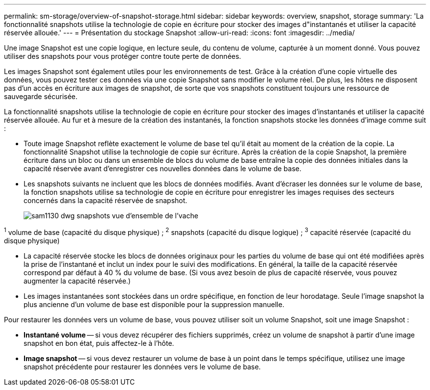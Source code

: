 ---
permalink: sm-storage/overview-of-snapshot-storage.html 
sidebar: sidebar 
keywords: overview, snapshot, storage 
summary: 'La fonctionnalité snapshots utilise la technologie de copie en écriture pour stocker des images d"instantanés et utiliser la capacité réservée allouée.' 
---
= Présentation du stockage Snapshot
:allow-uri-read: 
:icons: font
:imagesdir: ../media/


[role="lead"]
Une image Snapshot est une copie logique, en lecture seule, du contenu de volume, capturée à un moment donné. Vous pouvez utiliser des snapshots pour vous protéger contre toute perte de données.

Les images Snapshot sont également utiles pour les environnements de test. Grâce à la création d'une copie virtuelle des données, vous pouvez tester ces données via une copie Snapshot sans modifier le volume réel. De plus, les hôtes ne disposent pas d'un accès en écriture aux images de snapshot, de sorte que vos snapshots constituent toujours une ressource de sauvegarde sécurisée.

La fonctionnalité snapshots utilise la technologie de copie en écriture pour stocker des images d'instantanés et utiliser la capacité réservée allouée. Au fur et à mesure de la création des instantanés, la fonction snapshots stocke les données d'image comme suit :

* Toute image Snapshot reflète exactement le volume de base tel qu'il était au moment de la création de la copie. La fonctionnalité Snapshot utilise la technologie de copie sur écriture. Après la création de la copie Snapshot, la première écriture dans un bloc ou dans un ensemble de blocs du volume de base entraîne la copie des données initiales dans la capacité réservée avant d'enregistrer ces nouvelles données dans le volume de base.
* Les snapshots suivants ne incluent que les blocs de données modifiés. Avant d'écraser les données sur le volume de base, la fonction snapshots utilise sa technologie de copie en écriture pour enregistrer les images requises des secteurs concernés dans la capacité réservée de snapshot.
+
image::../media/sam1130-dwg-snapshots-cow-overview.gif[sam1130 dwg snapshots vue d'ensemble de l'vache]



^1^ volume de base (capacité du disque physique) ; ^2^ snapshots (capacité du disque logique) ; ^3^ capacité réservée (capacité du disque physique)

* La capacité réservée stocke les blocs de données originaux pour les parties du volume de base qui ont été modifiées après la prise de l'instantané et inclut un index pour le suivi des modifications. En général, la taille de la capacité réservée correspond par défaut à 40 % du volume de base. (Si vous avez besoin de plus de capacité réservée, vous pouvez augmenter la capacité réservée.)
* Les images instantanées sont stockées dans un ordre spécifique, en fonction de leur horodatage. Seule l'image snapshot la plus ancienne d'un volume de base est disponible pour la suppression manuelle.


Pour restaurer les données vers un volume de base, vous pouvez utiliser soit un volume Snapshot, soit une image Snapshot :

* *Instantané volume* -- si vous devez récupérer des fichiers supprimés, créez un volume de snapshot à partir d'une image snapshot en bon état, puis affectez-le à l'hôte.
* *Image snapshot* -- si vous devez restaurer un volume de base à un point dans le temps spécifique, utilisez une image snapshot précédente pour restaurer les données vers le volume de base.

